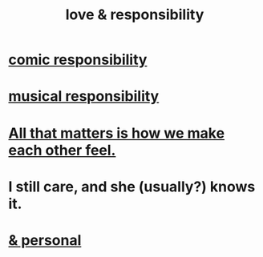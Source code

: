 :PROPERTIES:
:ID:       a55842c2-536e-4581-b04b-026715e646d1
:ROAM_ALIASES: "responsibility & love"
:END:
#+title: love & responsibility
* [[id:ff5f634a-f8fa-482c-95a7-6be10e55e58d][comic responsibility]]
* [[id:1714269c-56fc-4c72-9faa-eebf49c6a07f][musical responsibility]]
* [[id:3fea916e-26ed-441c-883c-e642b205bf05][All that matters is how we make each other feel.]]
* I still care, and she (usually?) knows it.
  :PROPERTIES:
  :ID:       d14881a6-61da-4513-9d3f-6d78a6882874
  :END:
* [[id:eabe22b3-ed71-4c11-9ac3-2a673226a5d1][& personal]]

